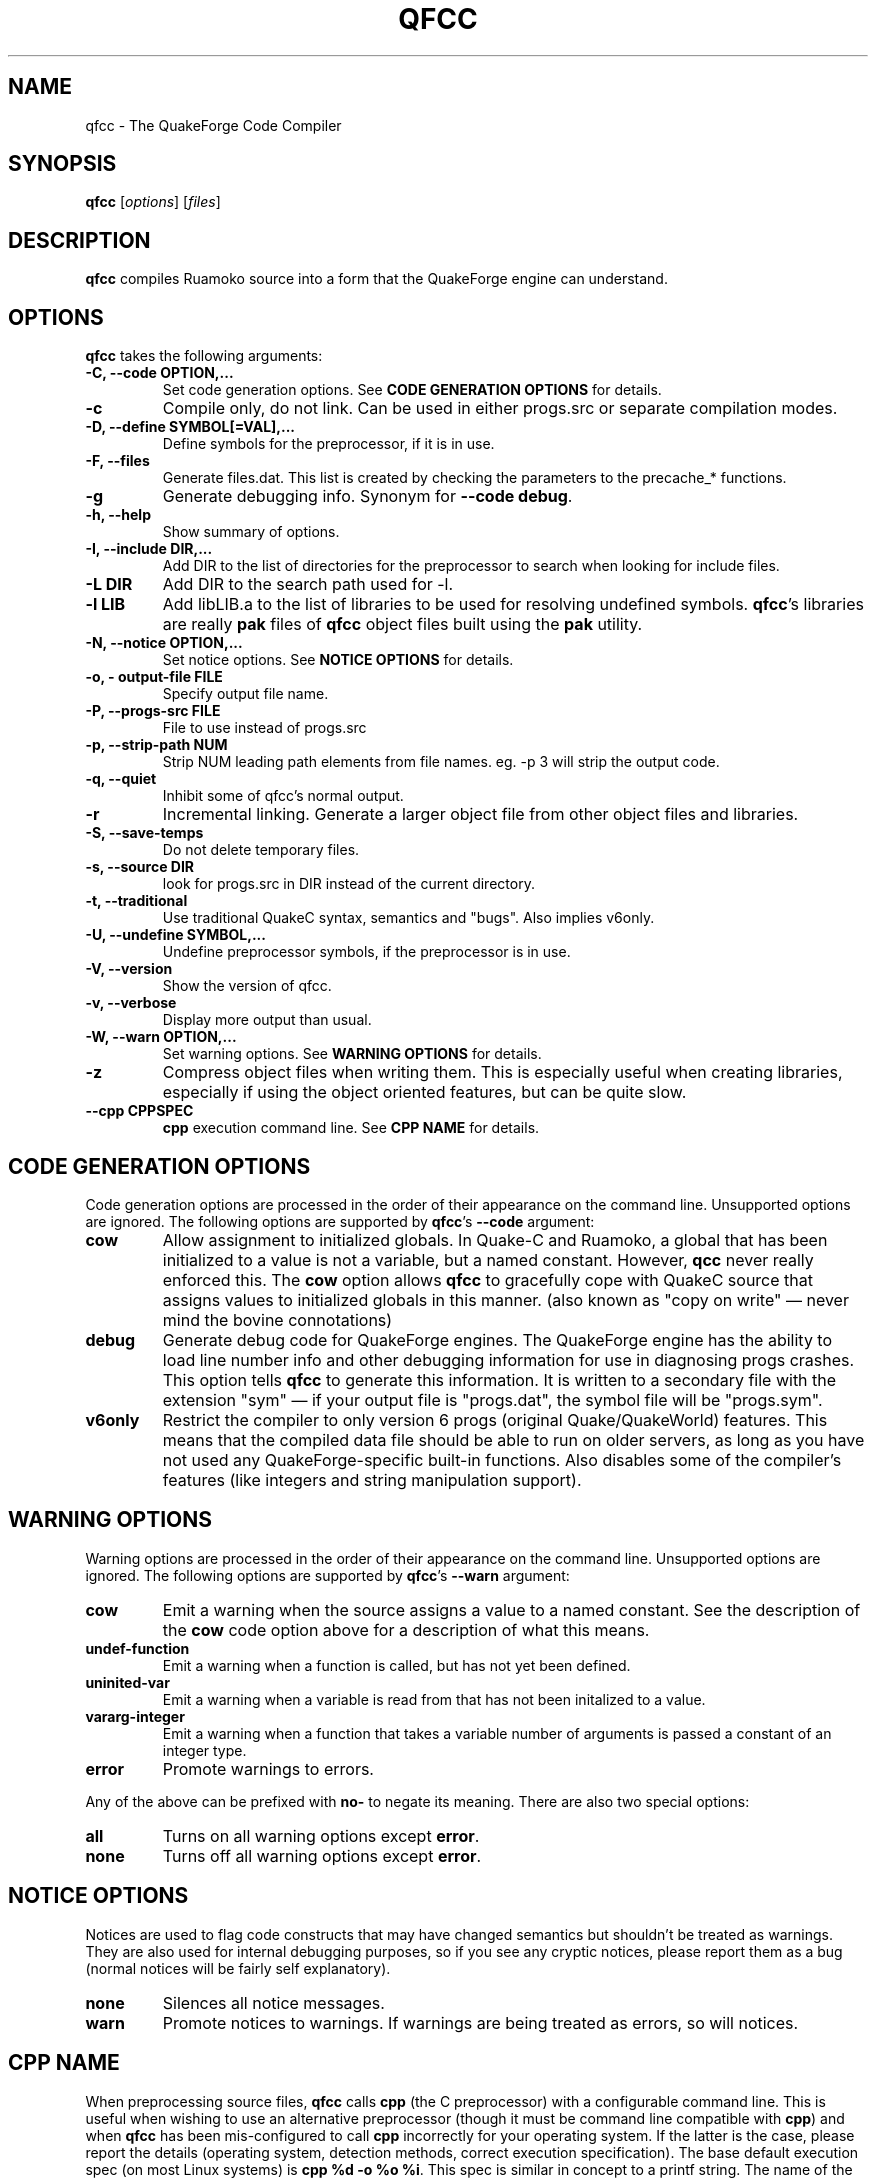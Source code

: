 .\"                              hey, Emacs:   -*- nroff -*-
.\" qfcc is free software; you can redistribute it and/or modify
.\" it under the terms of the GNU General Public License as published by
.\" the Free Software Foundation; either version 2 of the License, or
.\" (at your option) any later version.
.\"
.\" This program is distributed in the hope that it will be useful,
.\" but WITHOUT ANY WARRANTY; without even the implied warranty of
.\" MERCHANTABILITY or FITNESS FOR A PARTICULAR PURPOSE.
.\"
.\" See the GNU General Public License for more details.
.\"
.\" You should have received a copy of the GNU General Public License
.\" along with this program; see the file COPYING.  If not, write to:
.\"
.\"		Free Software Foundation, Inc.
.\"		59 Temple Place, Suite 330
.\"		Boston, MA 02111-1307, USA
.\"
.\" Some roff macros, for reference:
.\" .nh        disable hyphenation
.\" .hy        enable hyphenation
.\" .ad l      left justify
.\" .ad b      justify to both left and right margins (default)
.\" .nf        disable filling
.\" .fi        enable filling
.\" .br        insert line break
.\" .sp <n>    insert n+1 empty lines
.\" for manpage-specific macros, see man(7)
.\"
.TH QFCC 1 "14 December, 2001" QuakeForge "QuakeForge Developer's Manual"
.\" Please update the above date whenever this man page is modified.
.SH NAME
qfcc \- The QuakeForge Code Compiler
.SH SYNOPSIS
.B qfcc
.RI [ options ]
.RI [ files ]
.SH DESCRIPTION
\fBqfcc\fP compiles Ruamoko source into a form that the QuakeForge engine can
understand.
.SH OPTIONS
\fBqfcc\fP takes the following arguments:
.TP
.B \-C, \-\-code OPTION,...
Set code generation options. See \fBCODE GENERATION OPTIONS\fP for details.
.TP
.B \-c
Compile only, do not link. Can be used in either progs.src or separate
compilation modes.
.TP
.B \-D, \-\-define SYMBOL[=VAL],...
Define symbols for the preprocessor, if it is in use.
.TP
.B \-F, \-\-files
Generate files.dat. This list is created by checking the parameters to the
precache_* functions.
.TP
.B \-g
Generate debugging info. Synonym for \fB\-\-code debug\fP.
.TP
.B \-h, \-\-help
Show summary of options.
.TP
.B \-I, \-\-include DIR,...
Add DIR to the list of directories for the preprocessor to search when looking
for include files.
.TP
.B \-L DIR
Add DIR to the search path used for -l.
.TP
.B \-l LIB
Add libLIB.a to the list of libraries to be used for resolving undefined
symbols. \fBqfcc\fP's libraries are really \fBpak\fP files of \fBqfcc\fP
object files built using the \fBpak\fP utility.
.TP
.B \-N, \-\-notice OPTION,...
Set notice options. See \fBNOTICE OPTIONS\fP for details.
.TP
.B \-o, \-\0output\-file FILE
Specify output file name.
.TP
.B \-P, \-\-progs\-src FILE
File to use instead of progs.src
.TP
.B \-p, \-\-strip\-path NUM
Strip NUM leading path elements from file names. eg. -p 3 will strip the
../../.. from ../../../src/foo.r when embedding the source file name in the
output code.
.TP
.B \-q, \-\-quiet
Inhibit some of qfcc's normal output.
.TP
.B \-r
Incremental linking. Generate a larger object file from other object files
and libraries.
.TP
.B \-S, \-\-save\-temps
Do not delete temporary files.
.TP
.B \-s, \-\-source DIR
look for progs.src in DIR instead of the current directory.
.TP
.B \-t, \-\-traditional
Use traditional QuakeC syntax, semantics and "bugs". Also implies v6only.
.TP
.B \-U, \-\-undefine SYMBOL,...
Undefine preprocessor symbols, if the preprocessor is in use.
.TP
.B \-V, \-\-version
Show the version of qfcc.
.TP
.B \-v, \-\-verbose
Display more output than usual.
.TP
.B \-W, \-\-warn OPTION,...
Set warning options. See \fBWARNING OPTIONS\fP for details.
.TP
.B \-z
Compress object files when writing them. This is especially useful when
creating libraries, especially if using the object oriented features, but can
be quite slow.
.TP
.B \-\-cpp CPPSPEC
\fBcpp\fP execution command line. See \fBCPP NAME\fP for details.
.SH "CODE GENERATION OPTIONS"
Code generation options are processed in the order of their appearance on the
command line. Unsupported options are ignored. The following options are
supported by \fBqfcc\fP's \fB\-\-code\fP argument:
.TP
.B cow
Allow assignment to initialized globals. In Quake-C and Ruamoko, a global
that has been initialized to a value is not a variable, but a named constant.
However, \fBqcc\fP never really enforced this. The \fBcow\fP option allows
\fBqfcc\fP to gracefully cope with QuakeC source that assigns values to
initialized globals in this manner. (also known as "copy on write" \(em never
mind the bovine connotations)
.TP
.B debug
Generate debug code for QuakeForge engines. The QuakeForge engine has the
ability to load line number info and other debugging information for use in
diagnosing progs crashes. This option tells \fBqfcc\fP to generate this
information. It is written to a secondary file with the extension "sym" \(em
if your output file is "progs.dat", the symbol file will be "progs.sym".
.TP
.B v6only
Restrict the compiler to only version 6 progs (original Quake/QuakeWorld)
features. This means that the compiled data file should be able to run on
older servers, as long as you have not used any QuakeForge-specific built-in
functions. Also disables some of the compiler's features (like integers and
string manipulation support).
.SH "WARNING OPTIONS"
Warning options are processed in the order of their appearance on the command
line. Unsupported options are ignored. The following options are supported by
\fBqfcc\fP's \fB\-\-warn\fP argument:
.TP
.B cow
Emit a warning when the source assigns a value to a named constant. See the
description of the \fBcow\fP code option above for a description of what this
means. 
.TP
.B undef\-function
Emit a warning when a function is called, but has not yet been defined.
.TP
.B uninited\-var
Emit a warning when a variable is read from that has not been initalized to a
value.
.TP
.B vararg\-integer
Emit a warning when a function that takes a variable number of arguments is
passed a constant of an integer type.
.TP
.B error
Promote warnings to errors.
.PP
Any of the above can be prefixed with \fBno\-\fP to negate its meaning. There
are also two special options:
.TP
.B all
Turns on all warning options except \fBerror\fP.
.TP
.B none
Turns off all warning options except \fBerror\fP.
.SH "NOTICE OPTIONS"
Notices are used to flag code constructs that may have changed semantics but
shouldn't be treated as warnings. They are also used for internal debugging
purposes, so if you see any cryptic notices, please report them as a bug
(normal notices will be fairly self explanatory).
.TP
.B none
Silences all notice messages.
.TP
.B warn
Promote notices to warnings. If warnings are being treated as errors, so will
notices.
.SH "CPP NAME"
When preprocessing source files, \fBqfcc\fP calls \fBcpp\fP (the C
preprocessor) with a configurable command line. This is useful when wishing
to use an alternative preprocessor (though it must be command line compatible
with \fBcpp\fP) and when \fBqfcc\fP has been mis-configured to call \fBcpp\fP
incorrectly for your operating system. If the latter is the case, please
report the details (operating system, detection methods, correct execution
specification). The base default execution spec (on most Linux systems) is
\fBcpp %d -o %o %i\fP.  This spec is similar in concept to a printf string.
The name of the program may be either absolute (eg \fB/lib/cpp\fP) or
relative as the PATH will be searched.  Available substitutions:
.TP
.B %d
Mainly for defines (-D, -U and -I) but %d will be replaced by all \fBcpp\fP
options that \fBqfcc\fP will be passing.
.TP
.B %o
This will be replaced by the output file path. Could be either absolute or
relative, depending on whether \fBqfcc\fP is deleting temporary files or not.
.TP
.B %i
This will be replaced by the input file path. Generally as given to \fBqfcc\fP.
.SH "FAQ"
.TP
.B Where did the name Ruamoko come from?
In Maori mythology, Ruamoko is the youngest child of Ranginui, the
Sky\-father, and Papatuanuku, the Earth\-mother. Ruamoko is the god of
volcanoes and earthquakes \fB(Quake, get it?)\fP. For more information, see
the Web site at <\fBhttp://maori.com/kmst1.htm\fP>.
.TP
.B qfcc is singing a bad 80s rap song to me. What's going on?
"ice ice baby" is QuakeForge-speak for "Internal Compiler Error". It usually
means there's a bug in qfcc, so please report it to the team.
.TP
.B qfcc is mooing at me. What's wrong with you people?
The compiler doesn't like being treated like a slab of beef. Seriously, the
code you are trying to compile is using constants as if they weren't.
Normally, qfcc would just stop and tell the code to sit in the corner for a
while, but you told it not to do that by passing the \fBcow\fP option to
\fB\-\-code\fP, so it has its revenge by mooing out a warning. Or something
like that. To disable the warning, pass \fBno-cow\fP to \fB\-\-warn\fP.
.SH "FILES"
progs.src
.SH "SEE ALSO"
.BR quakeforge (1), pak (1)
.SH AUTHORS
The original \fBqcc\fP program, for compiling the QuakeC language, was written
by Id Software, Inc. The members of the QuakeForge Project have modified it to
work with a new, but very similar language called \fBRuamoko\fP.
